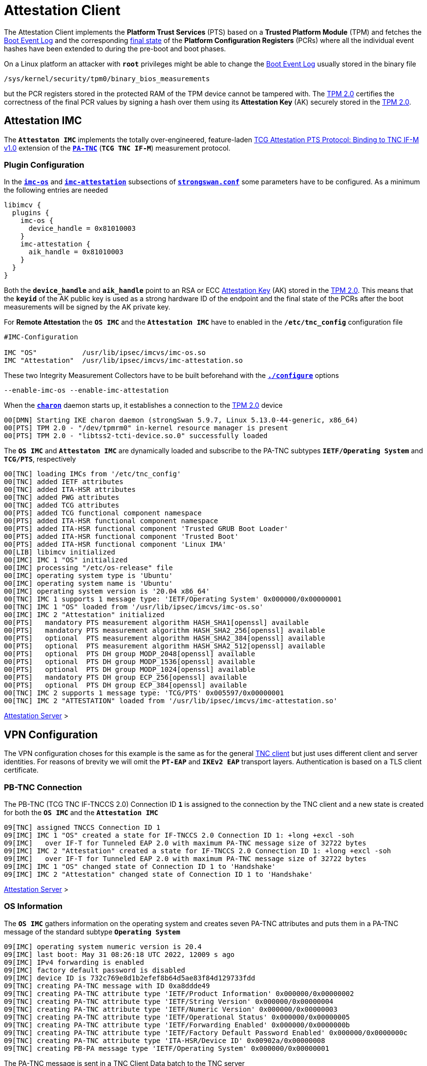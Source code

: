 = Attestation Client

:TCG:     https://trustedcomputinggroup.org/wp-content/uploads
:PTS:     {TCG}/IFM_PTS_v1_0_r28.pdf
:IETF:    https://datatracker.ietf.org/doc/html
:RFC5792: {IETF}/rfc5792


The Attestation Client implements the *Platform Trust Services* (PTS) based on a
*Trusted Platform Module* (TPM) and fetches the
xref:./pcrBootEvents.adoc#_pcr_boot_event_log[Boot Event Log] and the corresponding
xref:./pcrBootEvents.adoc#_final_pcr_state[final state] of the *Platform Configuration
Registers* (PCRs) where all the individual event hashes have been extended to during
the pre-boot and boot phases.

On a Linux platform an attacker with `*root*` privileges might be able to change
the xref:./pcrBootEvents.adoc#_pcr_boot_event_log[Boot Event Log] usually stored
in the binary file

 /sys/kernel/security/tpm0/binary_bios_measurements

but the PCR registers stored in the protected RAM of the TPM device cannot be tampered
with. The xref:tpm/tpm2.adoc[TPM 2.0] certifies the correctness of the final PCR values
by signing a hash over them using its *Attestation Key* (AK) securely stored in the
xref:tpm/tpm2.adoc[TPM 2.0].

== Attestation IMC

The `*Attestaton IMC*` implements the totally over-engineered, feature-laden
{PTS}[TCG Attestation PTS Protocol: Binding to TNC IF-M v1.0] extension of the
{RFC5792}[`*PA-TNC*`] (`*TCG TNC IF-M*`) measurement protocol.

=== Plugin Configuration

In the
xref:config/strongswanConf.adoc#_libimcv_plugins_imc_os[`*imc-os*`] and
xref:config/strongswanConf.adoc#_libimcv_plugins_imc_attestation[`*imc-attestation*`]
subsections of xref:config/strongswanConf.adoc[`*strongswan.conf*`] some parameters
have to be configured. As a minimum the following entries are needed
----
libimcv {
  plugins {
    imc-os {
      device_handle = 0x81010003
    }
    imc-attestation {
      aik_handle = 0x81010003
    }
  }
}
----
Both the `*device_handle*` and `*aik_handle*` point to an RSA or ECC
xref:tpm/tpm2.adoc#_generate_persistent_attestation_keys[Attestation Key] (AK)
stored in the xref:tpm/tpm2.adoc[TPM 2.0]. This means that the `*keyid*` of
the AK public key is used as a strong hardware ID of the endpoint and the final state
of the PCRs after the boot measurements will be signed by the AK private key.

For *Remote Attestation* the `*OS IMC*` and the `*Attestation IMC*` have to enabled
in the `*/etc/tnc_config*` configuration file
----
#IMC-Configuration

IMC "OS"           /usr/lib/ipsec/imcvs/imc-os.so
IMC "Attestation"  /usr/lib/ipsec/imcvs/imc-attestation.so
----
These two Integrity Measurement Collectors have to be built beforehand with the
xref:install/autoconf.adoc[`*./configure*`] options

  --enable-imc-os --enable-imc-attestation

When the xref:daemons/charon.adoc[`*charon*`] daemon starts up, it establishes a
connection to the xref:tpm/tpm2.adoc[TPM 2.0] device
----
00[DMN] Starting IKE charon daemon (strongSwan 5.9.7, Linux 5.13.0-44-generic, x86_64)
00[PTS] TPM 2.0 - "/dev/tpmrm0" in-kernel resource manager is present
00[PTS] TPM 2.0 - "libtss2-tcti-device.so.0" successfully loaded
----
The `*OS IMC*` and `*Attestaton IMC*` are dynamically loaded and subscribe to the
PA-TNC subtypes `*IETF/Operating System*` and `*TCG/PTS*`, respectively
----
00[TNC] loading IMCs from '/etc/tnc_config'
00[TNC] added IETF attributes
00[TNC] added ITA-HSR attributes
00[TNC] added PWG attributes
00[TNC] added TCG attributes
00[PTS] added TCG functional component namespace
00[PTS] added ITA-HSR functional component namespace
00[PTS] added ITA-HSR functional component 'Trusted GRUB Boot Loader'
00[PTS] added ITA-HSR functional component 'Trusted Boot'
00[PTS] added ITA-HSR functional component 'Linux IMA'
00[LIB] libimcv initialized
00[IMC] IMC 1 "OS" initialized
00[IMC] processing "/etc/os-release" file
00[IMC] operating system type is 'Ubuntu'
00[IMC] operating system name is 'Ubuntu'
00[IMC] operating system version is '20.04 x86_64'
00[TNC] IMC 1 supports 1 message type: 'IETF/Operating System' 0x000000/0x00000001
00[TNC] IMC 1 "OS" loaded from '/usr/lib/ipsec/imcvs/imc-os.so'
00[IMC] IMC 2 "Attestation" initialized
00[PTS]   mandatory PTS measurement algorithm HASH_SHA1[openssl] available
00[PTS]   mandatory PTS measurement algorithm HASH_SHA2_256[openssl] available
00[PTS]   optional  PTS measurement algorithm HASH_SHA2_384[openssl] available
00[PTS]   optional  PTS measurement algorithm HASH_SHA2_512[openssl] available
00[PTS]   optional  PTS DH group MODP_2048[openssl] available
00[PTS]   optional  PTS DH group MODP_1536[openssl] available
00[PTS]   optional  PTS DH group MODP_1024[openssl] available
00[PTS]   mandatory PTS DH group ECP_256[openssl] available
00[PTS]   optional  PTS DH group ECP_384[openssl] available
00[TNC] IMC 2 supports 1 message type: 'TCG/PTS' 0x005597/0x00000001
00[TNC] IMC 2 "ATTESTATION" loaded from '/usr/lib/ipsec/imcvs/imc-attestation.so'
----

xref:tnc/attestationServer.adoc#_attestation_imv[Attestation Server] >

== VPN Configuration

The VPN configuration choses for this example is the same as for the general
xref:./tncClient.adoc#_tnc_enabled_vpn_client_configuration[TNC client] but just
uses different client and server identities. For reasons of brevity we will omit
the `*PT-EAP*` and `*IKEv2 EAP*` transport layers. Authentication is based on a
TLS client certificate.

=== PB-TNC Connection

The PB-TNC (TCG TNC IF-TNCCS 2.0) Connection ID `*1*` is assigned to the connection
by the TNC client and a new state is created for both the `*OS IMC*` and the
`*Attestation IMC*`
----
09[TNC] assigned TNCCS Connection ID 1
09[IMC] IMC 1 "OS" created a state for IF-TNCCS 2.0 Connection ID 1: +long +excl -soh
09[IMC]   over IF-T for Tunneled EAP 2.0 with maximum PA-TNC message size of 32722 bytes
09[IMC] IMC 2 "Attestation" created a state for IF-TNCCS 2.0 Connection ID 1: +long +excl -soh
09[IMC]   over IF-T for Tunneled EAP 2.0 with maximum PA-TNC message size of 32722 bytes
09[IMC] IMC 1 "OS" changed state of Connection ID 1 to 'Handshake'
09[IMC] IMC 2 "Attestation" changed state of Connection ID 1 to 'Handshake'
----

xref:tnc/attestationServer.adoc#_pb_tnc_connection[Attestation Server] >

=== OS Information

The `*OS IMC*` gathers information on the operating system and creates seven PA-TNC
attributes and puts them in a PA-TNC message of the standard subtype
`*Operating System*`
----
09[IMC] operating system numeric version is 20.4
09[IMC] last boot: May 31 08:26:18 UTC 2022, 12009 s ago
09[IMC] IPv4 forwarding is enabled
09[IMC] factory default password is disabled
09[IMC] device ID is 732c769e8d1b2efef8b64d5ae83f84d129733fdd
09[TNC] creating PA-TNC message with ID 0xa8ddde49
09[TNC] creating PA-TNC attribute type 'IETF/Product Information' 0x000000/0x00000002
09[TNC] creating PA-TNC attribute type 'IETF/String Version' 0x000000/0x00000004
09[TNC] creating PA-TNC attribute type 'IETF/Numeric Version' 0x000000/0x00000003
09[TNC] creating PA-TNC attribute type 'IETF/Operational Status' 0x000000/0x00000005
09[TNC] creating PA-TNC attribute type 'IETF/Forwarding Enabled' 0x000000/0x0000000b
09[TNC] creating PA-TNC attribute type 'IETF/Factory Default Password Enabled' 0x000000/0x0000000c
09[TNC] creating PA-TNC attribute type 'ITA-HSR/Device ID' 0x00902a/0x00000008
09[TNC] creating PB-PA message type 'IETF/Operating System' 0x000000/0x00000001
----
The PA-TNC message is sent in a TNC Client Data batch to the TNC server
----
09[TNC] PB-TNC state transition from 'Init' to 'Server Working'
09[TNC] creating PB-TNC CDATA batch
09[TNC] adding IETF/PB-Language-Preference message
09[TNC] adding IETF/PB-PA message
09[TNC] sending PB-TNC CDATA batch (269 bytes) for Connection ID 1
----

=== PDP-Referral

The TNC client receives a PB-TNC `*PDP-Referral*` payload defined in the `*TGC*`
namespace and two PA-TNC messages in a PB-TNC Server Data batch
----
10[TNC] received TNCCS batch (274 bytes)
10[TNC] TNC client is handling inbound connection
10[TNC] processing PB-TNC SDATA batch for Connection ID 1
10[TNC] PB-TNC state transition from 'Server Working' to 'Client Working'
10[TNC] processing TCG/PB-PDP-Referral message (41 bytes)
10[TNC] processing IETF/PB-PA message (141 bytes)
10[TNC] processing IETF/PB-PA message (84 bytes)
----
In the PB-TNC `*PDP-Referral*` payload, the TNC server forwards the hostname
of the  *Policy Decision Point* (PDP) and the TCP port through which the PDP
will be reachable via `PT-TLS` transport after the IPsec connection has been
successfully established.
----
10[TNC] PDP server 'edu.strongsec.com' is listening on port 271
----
Thus after the endpoint has connected to the internal network via VPN, continuous
health measurements would be possible. This dynamic switch-over from `PT-EAP` to
`PT-TLS` transport of the PB-TNC connection hasn't been implemented yet, though.

=== OS Assessment Result

The first PA-TNC message of standard subtype `*Operating System*` is handled by
the `*OS IMC*` and contains the standard `*Assessment Result*` and `*Remediation
Instructions*` attributes
----
10[TNC] handling PB-PA message type 'IETF/Operating System' 0x000000/0x00000001
10[IMC] IMC 1 "OS" received message for Connection ID 1 from IMV 1
10[TNC] processing PA-TNC message with ID 0xc82bacd2
10[TNC] processing PA-TNC attribute type 'IETF/Assessment Result' 0x000000/0x00000009
10[TNC] processing PA-TNC attribute type 'IETF/Remediation Instructions' 0x000000/0x0000000a
10[IMC] ***** assessment of IMC 1 "OS" from IMV 1 *****
10[IMC] assessment result is 'don't know'
10[IMC] remediation string: [en]
10[IMC] IP Packet Forwarding
10[IMC]   Please disable the forwarding of IP packets
10[IMC] ***** end of assessment *****
----

=== PTS Configuration

The second PA-TNC message of subtype `*PTS*` defined in the `*TCG*` namespace is
handled by the `*Attestation IMC*` and contains the following three attributes
defined in the `*TCG*` namespace
----
- Segmentation Contract Request
- Request PTS Protocol Capabilities
- PTS Measurement Algorithm Request
----
Since the local xref:tpm/tpm2.adoc[TPM 2.0] only supports SHA1 and SHA256 PCR banks,
the PTS measurement algorithm is set to `SHA2_256`
----
10[TNC] handling PB-PA message type 'TCG/PTS' 0x005597/0x00000001
10[IMC] IMC 2 "Attestation" received message for Connection ID 1 from IMV 2
10[TNC] processing PA-TNC message with ID 0x0c1897a0
10[TNC] processing PA-TNC attribute type 'TCG/Segmentation Contract Request' 0x005597/0x00000021
10[TNC] processing PA-TNC attribute type 'TCG/Request PTS Protocol Capabilities' 0x005597/0x01000000
10[TNC] processing PA-TNC attribute type 'TCG/PTS Measurement Algorithm Request' 0x005597/0x06000000
10[IMC] IMC 2 received a segmentation contract request from IMV 2 for PA message type 'TCG/PTS' 0x005597/0x00000001
10[IMC]   no message size limit, maximum segment size of 65466 bytes
10[IMC]   lowered maximum segment size to 32698 bytes
10[PTS] supported PTS protocol capabilities: .VDT.
10[PTS] selected PTS measurement algorithm is HASH_SHA2_256
----
As a response the following three attributes defined in the `*TCG*` namespace
----
- Segmentation Contract Response
- PTS Protocol Capabilities
- PTS Measurement Algorithm
----
are put into a PA-TNC message of subtype `*PTS*` defined in the `*TCG*` namespace
----
10[TNC] creating PA-TNC message with ID 0x056d62cb
10[TNC] creating PA-TNC attribute type 'TCG/Segmentation Contract Response' 0x005597/0x00000022
10[TNC] creating PA-TNC attribute type 'TCG/PTS Protocol Capabilities' 0x005597/0x02000000
10[TNC] creating PA-TNC attribute type 'TCG/PTS Measurement Algorithm' 0x005597/0x07000000
10[TNC] creating PB-PA message type 'TCG/PTS' 0x005597/0x00000001
----
The PA-TNC message is sent in a TNC Client Data batch to the TNC server
----
10[TNC] TNC client is handling outbound connection
10[TNC] PB-TNC state transition from 'Client Working' to 'Server Working'
10[TNC] creating PB-TNC CDATA batch
10[TNC] adding IETF/PB-PA message
10[TNC] sending PB-TNC CDATA batch (92 bytes) for Connection ID 1
----
The TNC client receives a PB-TNC Server Data batch containing a PA-TNC message
----
05[TNC] received TNCCS batch (56 bytes)
05[TNC] TNC client is handling inbound connection
05[TNC] processing PB-TNC SDATA batch for Connection ID 1
05[TNC] PB-TNC state transition from 'Server Working' to 'Client Working'
05[TNC] processing IETF/PB-PA message (48 bytes)
----

----
05[TNC] handling PB-PA message type 'TCG/PTS' 0x005597/0x00000001
05[IMC] IMC 2 "Attestation" received message for Connection ID 1 from IMV 2
05[TNC] processing PA-TNC message with ID 0x87e01f73
05[TNC] processing PA-TNC attribute type 'TCG/DH Nonce Parameters Request' 0x005597/0x03000000
05[PTS] selected PTS DH group is ECP_256
05[PTS] nonce length is 20
----

----
05[TNC] creating PA-TNC message with ID 0x9b6ae702
05[TNC] creating PA-TNC attribute type 'TCG/DH Nonce Parameters Response' 0x005597/0x04000000
05[TNC] creating PB-PA message type 'TCG/PTS' 0x005597/0x00000001
----

----
05[TNC] TNC client is handling outbound connection
05[TNC] PB-TNC state transition from 'Client Working' to 'Server Working'
05[TNC] creating PB-TNC CDATA batch
05[TNC] adding IETF/PB-PA message
05[TNC] sending PB-TNC CDATA batch (144 bytes) for Connection ID 1
----

----
10[TNC] received TNCCS batch (172 bytes)
10[TNC] TNC client is handling inbound connection
10[TNC] processing PB-TNC SDATA batch for Connection ID 1
10[TNC] PB-TNC state transition from 'Server Working' to 'Client Working'
10[TNC] processing IETF/PB-PA message (164 bytes)
----

----
10[TNC] handling PB-PA message type 'TCG/PTS' 0x005597/0x00000001
10[IMC] IMC 2 "Attestation" received message for Connection ID 1 from IMV 2
10[TNC] processing PA-TNC message with ID 0xfbdd9494
10[TNC] processing PA-TNC attribute type 'TCG/DH Nonce Finish' 0x005597/0x05000000
10[TNC] processing PA-TNC attribute type 'TCG/Get TPM Version Information' 0x005597/0x08000000
10[TNC] processing PA-TNC attribute type 'TCG/Get Attestation Identity Key' 0x005597/0x0d000000
10[PTS] selected DH hash algorithm is HASH_SHA2_256
----

----
10[TNC] creating PA-TNC message with ID 0x436bed34
10[TNC] creating PA-TNC attribute type 'TCG/TPM Version Information' 0x005597/0x09000000
10[TNC] creating PA-TNC attribute type 'TCG/Attestation Identity Key' 0x005597/0x0e000000
10[TNC] creating PB-PA message type 'TCG/PTS' 0x005597/0x00000001
----

----
10[TNC] TNC client is handling outbound connection
10[TNC] PB-TNC state transition from 'Client Working' to 'Server Working'
10[TNC] creating PB-TNC CDATA batch
10[TNC] adding IETF/PB-PA message
10[TNC] sending PB-TNC CDATA batch (172 bytes) for Connection ID 1
----

----
05[TNC] received TNCCS batch (93 bytes)
05[TNC] TNC client is handling inbound connection
05[TNC] processing PB-TNC SDATA batch for Connection ID 1
05[TNC] PB-TNC state transition from 'Server Working' to 'Client Working'
05[TNC] processing IETF/PB-PA message (85 bytes)
----

----
05[TNC] handling PB-PA message type 'TCG/PTS' 0x005597/0x00000001
05[IMC] IMC 2 "Attestation" received message for Connection ID 1 from IMV 2
05[TNC] processing PA-TNC message with ID 0xcf126135
05[TNC] processing PA-TNC attribute type 'ITA-HSR/Get Symlinks' 0x00902a/0x00000009
05[TNC] processing PA-TNC attribute type 'TCG/Request Functional Component Evidence' 0x005597/0x00100000
05[TNC] processing PA-TNC attribute type 'TCG/Generate Attestation Evidence' 0x005597/0x00200000
05[IMC] evidence requested for 1 functional components
05[PTS] TPM 2.0 - locality indicator set to 3
----
xref:./pcrBootEvents.adoc[Boot Events]
----
05[PTS] loaded bios measurements '/sys/kernel/security/tpm0/binary_bios_measurements' (136 entries)
----

----
05[PTS] PCR values hashed into PCR Composite:
05[PTS] PCR  0 06:15:6c:e6:46:85:9e:e3:81:09:57:54:9a:18:4b:7a:2e:a6:c6:c0:4f:3d:db:8a:2c:d3:a3:67:f4:93:16:71  ok
05[PTS] PCR  1 6c:b0:42:07:6e:c2:b8:67:a9:2b:cb:8e:12:f9:14:d6:4a:06:e2:9b:a1:08:0c:e4:e0:27:55:c0:21:23:6c:81  ok
05[PTS] PCR  2 30:3b:09:87:95:4c:d0:9c:a1:78:b8:6b:dd:60:55:40:f4:00:40:e8:e6:42:bd:11:73:ac:45:bc:9b:36:a3:49  ok
05[PTS] PCR  3 3d:45:8c:fe:55:cc:03:ea:1f:44:3f:15:62:be:ec:8d:f5:1c:75:e1:4a:9f:cf:9a:72:34:a1:3f:19:8e:79:69  ok
05[PTS] PCR  4 a3:1d:bf:9d:3b:ce:32:03:f2:54:59:8d:69:35:1d:8e:4b:7e:1b:54:cd:43:3d:1c:71:07:92:52:24:6a:ec:ef  ok
05[PTS] PCR  5 bb:49:6d:97:1f:ab:ac:31:bc:4d:1c:a2:f2:ea:f7:c0:82:f3:e9:3c:25:6f:07:93:e0:cf:67:14:fd:36:40:4d  ok
05[PTS] PCR  6 3d:45:8c:fe:55:cc:03:ea:1f:44:3f:15:62:be:ec:8d:f5:1c:75:e1:4a:9f:cf:9a:72:34:a1:3f:19:8e:79:69  ok
05[PTS] PCR  7 44:6f:7a:67:d5:78:b2:f9:47:c4:e1:12:f7:69:96:e7:e3:67:d2:74:af:af:be:77:89:94:c4:1a:4b:67:bc:fe  ok
05[PTS] PCR  8 36:77:2c:b7:7b:34:c1:bc:dc:41:6e:3c:c0:50:e7:26:7b:64:c2:91:28:12:9b:6a:3a:13:8a:74:c6:58:73:ad  ok
05[PTS] PCR  9 e2:09:7c:e2:17:04:a8:46:b3:55:3f:24:df:4e:57:26:f1:b9:86:dc:31:c3:11:b8:30:28:8d:86:00:21:ee:57  ok
05[PTS] PCR 14 e3:99:1b:7d:dd:47:be:7e:92:72:6a:83:2d:68:74:c5:34:9b:52:b7:89:fa:0d:b8:b5:58:c6:9f:ea:29:57:4e  ok
05[PTS] PCR Composite digest: => 32 bytes @ 0x7f1858b57bf3
05[PTS]    0: 29 6C 1D BC 8B F0 3D A1 AD 87 AC 08 45 34 78 64  )l....=.....E4xd
05[PTS]   16: 78 EE 63 92 1B D0 E5 E2 C8 54 AB 4E A7 7D 53 E6  x.c......T.N.}S.
05[PTS] TPM Quote Info: => 145 bytes @ 0x7f1858b57b82
05[PTS]    0: FF 54 43 47 80 18 00 22 00 0B BD E2 F1 F3 E7 B6  .TCG..."........
05[PTS]   16: 0C A6 6D 93 1C EC AC 7D 25 B4 69 F0 E3 9E 96 9D  ..m....}%.i.....
05[PTS]   32: 3D B8 A8 79 89 FB E2 C1 9B C5 00 20 7E 42 B5 09  =..y....... ~B..
05[PTS]   48: 42 91 35 72 87 1A 47 61 8F FF F5 C0 FE CD 4D A7  B.5r..Ga......M.
05[PTS]   64: AE 2C 98 F0 A9 81 F9 B7 F7 C4 27 19 00 00 00 00  .,........'.....
05[PTS]   80: 5F A7 4E 12 00 00 01 13 00 00 00 00 01 00 01 01  _.N.............
05[PTS]   96: 02 00 00 00 00 00 00 00 01 00 0B 03 FF 43 00 00  .............C..
05[PTS]  112: 20 29 6C 1D BC 8B F0 3D A1 AD 87 AC 08 45 34 78   )l....=.....E4x
05[PTS]  128: 64 78 EE 63 92 1B D0 E5 E2 C8 54 AB 4E A7 7D 53  dx.c......T.N.}S
05[PTS]  144: E6                                               .
05[PTS] qualifiedSigner: => 34 bytes @ 0x7f1858b57b8a
05[PTS]    0: 00 0B BD E2 F1 F3 E7 B6 0C A6 6D 93 1C EC AC 7D  ..........m....}
05[PTS]   16: 25 B4 69 F0 E3 9E 96 9D 3D B8 A8 79 89 FB E2 C1  %.i.....=..y....
05[PTS]   32: 9B C5                                            ..
05[PTS] extraData: => 32 bytes @ 0x7f1858b57bae
05[PTS]    0: 7E 42 B5 09 42 91 35 72 87 1A 47 61 8F FF F5 C0  ~B..B.5r..Ga....
05[PTS]   16: FE CD 4D A7 AE 2C 98 F0 A9 81 F9 B7 F7 C4 27 19  ..M..,........'.
05[PTS] clockInfo: => 17 bytes @ 0x7f1858b57bce
05[PTS]    0: 00 00 00 00 5F A7 4E 12 00 00 01 13 00 00 00 00  ...._.N.........
05[PTS]   16: 01                                               .
05[PTS] firmwareVersion: => 8 bytes @ 0x7f1858b57bdf
05[PTS]    0: 00 01 01 02 00 00 00 00                          ........
05[PTS] pcrSelect: => 10 bytes @ 0x7f1858b57be7
05[PTS]    0: 00 00 00 01 00 0B 03 FF 43 00                    ........C.
05[PTS] PCR digest algorithm is SHA256
05[PTS] TPM Quote Signature: => 64 bytes @ 0x7f18400063c0
05[PTS]    0: E6 6D 59 65 48 EB 08 E7 94 E3 62 CB 18 43 D8 4A  .mYeH.....b..C.J
05[PTS]   16: 93 CA 19 27 D7 43 D9 6B 34 BE 4A 13 93 96 15 68  ...'.C.k4.J....h
05[PTS]   32: 29 93 67 C2 77 60 57 80 89 AA 69 04 E5 0A DA 75  ).g.w`W...i....u
05[PTS]   48: EC BF 84 83 1B 5F FD 9F F6 7E 4D 65 D9 82 21 31  ....._...~Me..!1
----

----
05[TNC] creating PA-TNC message with ID 0x23ebec16
05[TNC] creating PA-TNC attribute type 'ITA-HSR/Symlinks' 0x00902a/0x0000000a
05[TNC] creating PA-TNC attribute type 'TCG/Simple Component Evidence' 0x005597/0x00300000
  message repeated 135 times: [ 05[TNC] creating PA-TNC attribute type 'TCG/Simple Component Evidence' 0x005597/0x00300000]
05[TNC] creating PA-TNC attribute type 'TCG/Simple Evidence Final' 0x005597/0x00400000
05[TNC] creating PB-PA message type 'TCG/PTS' 0x005597/0x00000001
----

----
05[TNC] TNC client is handling outbound connection
05[TNC] PB-TNC state transition from 'Client Working' to 'Server Working'
05[TNC] creating PB-TNC CDATA batch
05[TNC] adding IETF/PB-PA message
05[TNC] sending PB-TNC CDATA batch (11789 bytes) for Connection ID 1
----

----
05[TNC] received TNCCS batch (88 bytes)
05[TNC] TNC client is handling inbound connection
05[TNC] processing PB-TNC RESULT batch for Connection ID 1
05[TNC] PB-TNC state transition from 'Server Working' to 'Decided'
05[TNC] processing IETF/PB-PA message (48 bytes)
05[TNC] processing IETF/PB-Assessment-Result message (16 bytes)
05[TNC] processing IETF/PB-Access-Recommendation message (16 bytes)
----

----
05[TNC] handling PB-PA message type 'TCG/PTS' 0x005597/0x00000001
05[IMC] IMC 2 "Attestation" received message for Connection ID 1 from IMV 2
05[TNC] processing PA-TNC message with ID 0x6d4576ee
05[TNC] processing PA-TNC attribute type 'IETF/Assessment Result' 0x000000/0x00000009
05[IMC] ***** assessment of IMC 2 "Attestation" from IMV 2 *****
05[IMC] assessment result is 'compliant'
05[IMC] ***** end of assessment *****
05[TNC] PB-TNC assessment result is 'compliant'
05[TNC] PB-TNC access recommendation is 'Access Allowed'
05[IMC] IMC 1 "OS" changed state of Connection ID 1 to 'Allowed'
05[IMC] IMC 2 "Attestation" changed state of Connection ID 1 to 'Allowed'
----

----
05[TNC] TNC client is handling outbound connection
05[TNC] PB-TNC state transition from 'Decided' to 'End'
05[TNC] creating PB-TNC CLOSE batch
05[TNC] sending PB-TNC CLOSE batch (8 bytes) for Connection ID 1
----
----
01[IKE] authentication of 'vpn.strongswan.org' with EAP successful
01[TNC] TODO: setup PT-TLS connection to edu.strongsec.com:271
01[IMC] IMC 1 "OS" deleted the state of Connection ID 1
01[IMC] IMC 2 "Attestation" deleted the state of Connection ID 1
01[TNC] removed TNCCS Connection ID 1
01[IKE] IKE_SA tnc[1] established between 10.10.1.52[mijas.strongsec.com]...10.10.0.150[vpn.strongswan.org]
----